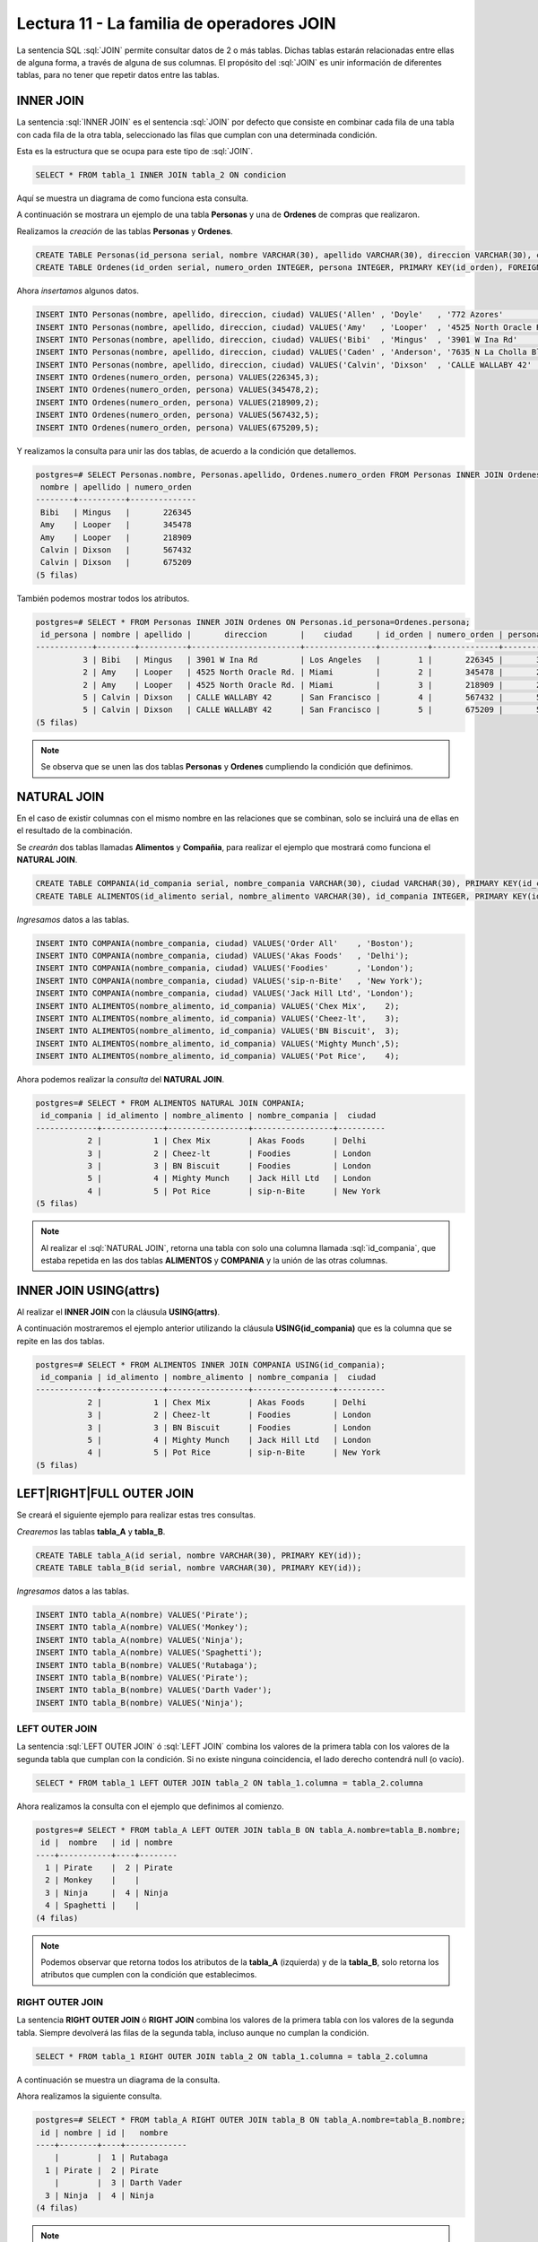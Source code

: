 Lectura 11 - La familia de operadores JOIN
------------------------------------------

.. role:: sql(code)
   :language: sql
   :class: highlight

La sentencia SQL :sql:`JOIN` permite consultar datos de 2 o más tablas. Dichas tablas
estarán relacionadas entre ellas de alguna forma, a través de alguna de sus columnas.
El propósito del :sql:`JOIN` es unir información de diferentes tablas, para no tener que
repetir datos entre las tablas.

INNER JOIN
~~~~~~~~~~
La sentencia :sql:`INNER JOIN` es el sentencia :sql:`JOIN` por defecto que consiste en
combinar cada fila de una tabla con cada fila de la otra tabla, seleccionado
las filas que cumplan con una determinada condición.

Esta es la estructura que se ocupa para este tipo de :sql:`JOIN`.

.. code-block:: sql

 SELECT * FROM tabla_1 INNER JOIN tabla_2 ON condicion

Aquí se muestra un diagrama de como funciona esta consulta.

.. image:: ../../../sql-course/src/inner.png
   :align: center

A continuación se mostrara un ejemplo de una tabla **Personas** y una de **Ordenes**
de compras que realizaron.

Realizamos la *creación* de las tablas **Personas** y **Ordenes**.

.. code-block:: sql

  CREATE TABLE Personas(id_persona serial, nombre VARCHAR(30), apellido VARCHAR(30), direccion VARCHAR(30), ciudad VARCHAR(30), PRIMARY kEY(id_persona));
  CREATE TABLE Ordenes(id_orden serial, numero_orden INTEGER, persona INTEGER, PRIMARY KEY(id_orden), FOREIGN KEY(persona) REFERENCES Personas(id_persona));

Ahora *insertamos* algunos datos.

.. code-block:: sql

 INSERT INTO Personas(nombre, apellido, direccion, ciudad) VALUES('Allen' , 'Doyle'   , '772 Azores'           , 'New York');
 INSERT INTO Personas(nombre, apellido, direccion, ciudad) VALUES('Amy'   , 'Looper'  , '4525 North Oracle Rd.', 'Miami');
 INSERT INTO Personas(nombre, apellido, direccion, ciudad) VALUES('Bibi'  , 'Mingus'  , '3901 W Ina Rd'        , 'Los Angeles');
 INSERT INTO Personas(nombre, apellido, direccion, ciudad) VALUES('Caden' , 'Anderson', '7635 N La Cholla Blvd', 'Chicago');
 INSERT INTO Personas(nombre, apellido, direccion, ciudad) VALUES('Calvin', 'Dixson'  , 'CALLE WALLABY 42'     , 'San Francisco');
 INSERT INTO Ordenes(numero_orden, persona) VALUES(226345,3);
 INSERT INTO Ordenes(numero_orden, persona) VALUES(345478,2);
 INSERT INTO Ordenes(numero_orden, persona) VALUES(218909,2);
 INSERT INTO Ordenes(numero_orden, persona) VALUES(567432,5);
 INSERT INTO Ordenes(numero_orden, persona) VALUES(675209,5);

Y realizamos la consulta para unir las dos tablas, de acuerdo a la condición que
detallemos.

.. code-block:: sql

 postgres=# SELECT Personas.nombre, Personas.apellido, Ordenes.numero_orden FROM Personas INNER JOIN Ordenes ON Personas.id_persona=Ordenes.persona;
  nombre | apellido | numero_orden
 --------+----------+--------------
  Bibi   | Mingus   |       226345
  Amy    | Looper   |       345478
  Amy    | Looper   |       218909
  Calvin | Dixson   |       567432
  Calvin | Dixson   |       675209
 (5 filas)

También podemos mostrar todos los atributos.

.. code-block:: sql

 postgres=# SELECT * FROM Personas INNER JOIN Ordenes ON Personas.id_persona=Ordenes.persona;
  id_persona | nombre | apellido |       direccion       |    ciudad     | id_orden | numero_orden | persona
 ------------+--------+----------+-----------------------+---------------+----------+--------------+---------
           3 | Bibi   | Mingus   | 3901 W Ina Rd         | Los Angeles   |        1 |       226345 |       3
           2 | Amy    | Looper   | 4525 North Oracle Rd. | Miami         |        2 |       345478 |       2
           2 | Amy    | Looper   | 4525 North Oracle Rd. | Miami         |        3 |       218909 |       2
           5 | Calvin | Dixson   | CALLE WALLABY 42      | San Francisco |        4 |       567432 |       5
           5 | Calvin | Dixson   | CALLE WALLABY 42      | San Francisco |        5 |       675209 |       5
 (5 filas)

.. note::
 Se observa que se unen las dos tablas **Personas** y **Ordenes** cumpliendo la condición
 que definimos.

NATURAL JOIN
~~~~~~~~~~~~

En el caso de existir columnas con el mismo nombre en las relaciones que se combinan,
solo se incluirá una de ellas en el resultado de la combinación.

Se *crearán* dos tablas llamadas **Alimentos** y **Compañia**, para realizar el ejemplo
que mostrará como funciona el **NATURAL JOIN**.

.. code-block:: sql

 CREATE TABLE COMPANIA(id_compania serial, nombre_compania VARCHAR(30), ciudad VARCHAR(30), PRIMARY KEY(id_compania));
 CREATE TABLE ALIMENTOS(id_alimento serial, nombre_alimento VARCHAR(30), id_compania INTEGER, PRIMARY KEY(id_alimento), FOREIGN KEY(id_compania) REFERENCES COMPANIA(id_compania));

*Ingresamos* datos a las tablas.

.. code-block:: sql

 INSERT INTO COMPANIA(nombre_compania, ciudad) VALUES('Order All'    , 'Boston');
 INSERT INTO COMPANIA(nombre_compania, ciudad) VALUES('Akas Foods'   , 'Delhi');
 INSERT INTO COMPANIA(nombre_compania, ciudad) VALUES('Foodies'      , 'London');
 INSERT INTO COMPANIA(nombre_compania, ciudad) VALUES('sip-n-Bite'   , 'New York');
 INSERT INTO COMPANIA(nombre_compania, ciudad) VALUES('Jack Hill Ltd', 'London');
 INSERT INTO ALIMENTOS(nombre_alimento, id_compania) VALUES('Chex Mix',    2);
 INSERT INTO ALIMENTOS(nombre_alimento, id_compania) VALUES('Cheez-lt',    3);
 INSERT INTO ALIMENTOS(nombre_alimento, id_compania) VALUES('BN Biscuit',  3);
 INSERT INTO ALIMENTOS(nombre_alimento, id_compania) VALUES('Mighty Munch',5);
 INSERT INTO ALIMENTOS(nombre_alimento, id_compania) VALUES('Pot Rice',    4);

Ahora podemos realizar la *consulta* del **NATURAL JOIN**.

.. code-block:: sql

 postgres=# SELECT * FROM ALIMENTOS NATURAL JOIN COMPANIA;
  id_compania | id_alimento | nombre_alimento | nombre_compania |  ciudad
 -------------+-------------+-----------------+-----------------+----------
            2 |           1 | Chex Mix        | Akas Foods      | Delhi
            3 |           2 | Cheez-lt        | Foodies         | London
            3 |           3 | BN Biscuit      | Foodies         | London
            5 |           4 | Mighty Munch    | Jack Hill Ltd   | London
            4 |           5 | Pot Rice        | sip-n-Bite      | New York
 (5 filas)

.. note::
 Al realizar el :sql:`NATURAL JOIN`, retorna una tabla con solo una
 columna llamada :sql:`id_compania`, que estaba repetida en las dos tablas
 **ALIMENTOS** y **COMPANIA** y la unión de las otras columnas.

INNER JOIN USING(attrs)
~~~~~~~~~~~~~~~~~~~~~~~

Al realizar el **INNER JOIN** con la cláusula **USING(attrs)**.

A continuación mostraremos el ejemplo anterior utilizando la cláusula **USING(id_compania)**
que es la columna que se repite en las dos tablas.

.. code-block:: sql

 postgres=# SELECT * FROM ALIMENTOS INNER JOIN COMPANIA USING(id_compania);
  id_compania | id_alimento | nombre_alimento | nombre_compania |  ciudad
 -------------+-------------+-----------------+-----------------+----------
            2 |           1 | Chex Mix        | Akas Foods      | Delhi
            3 |           2 | Cheez-lt        | Foodies         | London
            3 |           3 | BN Biscuit      | Foodies         | London
            5 |           4 | Mighty Munch    | Jack Hill Ltd   | London
            4 |           5 | Pot Rice        | sip-n-Bite      | New York
 (5 filas)

LEFT|RIGHT|FULL OUTER JOIN
~~~~~~~~~~~~~~~~~~~~~~~~~~

Se creará el siguiente ejemplo para realizar estas tres consultas.

*Crearemos* las tablas **tabla_A** y **tabla_B**.

.. code-block:: sql

 CREATE TABLE tabla_A(id serial, nombre VARCHAR(30), PRIMARY KEY(id));
 CREATE TABLE tabla_B(id serial, nombre VARCHAR(30), PRIMARY KEY(id));

*Ingresamos* datos a las tablas.

.. code-block:: sql

 INSERT INTO tabla_A(nombre) VALUES('Pirate');
 INSERT INTO tabla_A(nombre) VALUES('Monkey');
 INSERT INTO tabla_A(nombre) VALUES('Ninja');
 INSERT INTO tabla_A(nombre) VALUES('Spaghetti');
 INSERT INTO tabla_B(nombre) VALUES('Rutabaga');
 INSERT INTO tabla_B(nombre) VALUES('Pirate');
 INSERT INTO tabla_B(nombre) VALUES('Darth Vader');
 INSERT INTO tabla_B(nombre) VALUES('Ninja');

LEFT OUTER JOIN
===============

La sentencia :sql:`LEFT OUTER JOIN` ó :sql:`LEFT JOIN` combina los valores de la
primera tabla con los valores de la segunda tabla que cumplan con la condición.
Si no existe ninguna coincidencia, el lado derecho contendrá null (o vacío).

.. code-block:: sql

 SELECT * FROM tabla_1 LEFT OUTER JOIN tabla_2 ON tabla_1.columna = tabla_2.columna

.. image:: ../../../sql-course/src/left.png
   :align: center

Ahora realizamos la consulta con el ejemplo que definimos al comienzo.

.. code-block:: sql

 postgres=# SELECT * FROM tabla_A LEFT OUTER JOIN tabla_B ON tabla_A.nombre=tabla_B.nombre;
  id |  nombre   | id | nombre
 ----+-----------+----+--------
   1 | Pirate    |  2 | Pirate
   2 | Monkey    |    |
   3 | Ninja     |  4 | Ninja
   4 | Spaghetti |    |
 (4 filas)

.. note::

 Podemos observar que retorna todos los atributos de la **tabla_A** (izquierda) y de la
 **tabla_B**, solo retorna los atributos que cumplen con la condición que establecimos.

RIGHT OUTER JOIN
================

La sentencia **RIGHT OUTER JOIN** ó **RIGHT JOIN** combina los valores de la primera tabla con los
valores de la segunda tabla. Siempre devolverá las filas de la segunda tabla, incluso
aunque no cumplan la condición.

.. code-block:: sql

 SELECT * FROM tabla_1 RIGHT OUTER JOIN tabla_2 ON tabla_1.columna = tabla_2.columna

A continuación se muestra un diagrama de la consulta.

.. image:: ../../../sql-course/src/right.png
   :align: center

Ahora realizamos la siguiente consulta.

.. code-block:: sql

 postgres=# SELECT * FROM tabla_A RIGHT OUTER JOIN tabla_B ON tabla_A.nombre=tabla_B.nombre;
  id | nombre | id |   nombre
 ----+--------+----+-------------
     |        |  1 | Rutabaga
   1 | Pirate |  2 | Pirate
     |        |  3 | Darth Vader
   3 | Ninja  |  4 | Ninja
 (4 filas)

.. note::

 Se observa que el retorno de la consulta son todos los atributos de **tabla_B** (derecha)
 y solo los atributos que cumplen con la condición que definimos de **tabla_A**.

FULL OUTER JOIN
===============

La sentencia **FULL OUTER JOIN** ó **FULL JOIN** combina los valores de la primera tabla con los
valores de la segunda tabla. Siempre devolverá las filas de las dos tablas, aunque
no cumplan la condición.

.. code-block:: sql

 SELECT * FROM tabla_1 FULL OUTER JOIN tabla_2 ON tabla_1.columna = tabla_2.columna

A continuación se muestra el diagrama de la consulta.

.. image:: ../../../sql-course/src/full.png
   :align: center

Ahora se realizará el ejemplo de la consulta.

.. code-block:: sql

 postgres=# SELECT * FROM tabla_A FULL OUTER JOIN tabla_B ON tabla_A.nombre=tabla_B.nombre;
  id |  nombre   | id |   nombre
 ----+-----------+----+-------------
     |           |  3 | Darth Vader
   2 | Monkey    |    |
   3 | Ninja     |  4 | Ninja
   1 | Pirate    |  2 | Pirate
     |           |  1 | Rutabaga
   4 | Spaghetti |    |
 (6 filas)

.. note::

 Se observa que se retornan todos los atributos de **tabla_A** y **tabla_B**, aunque no
 cumpla con la condición.


